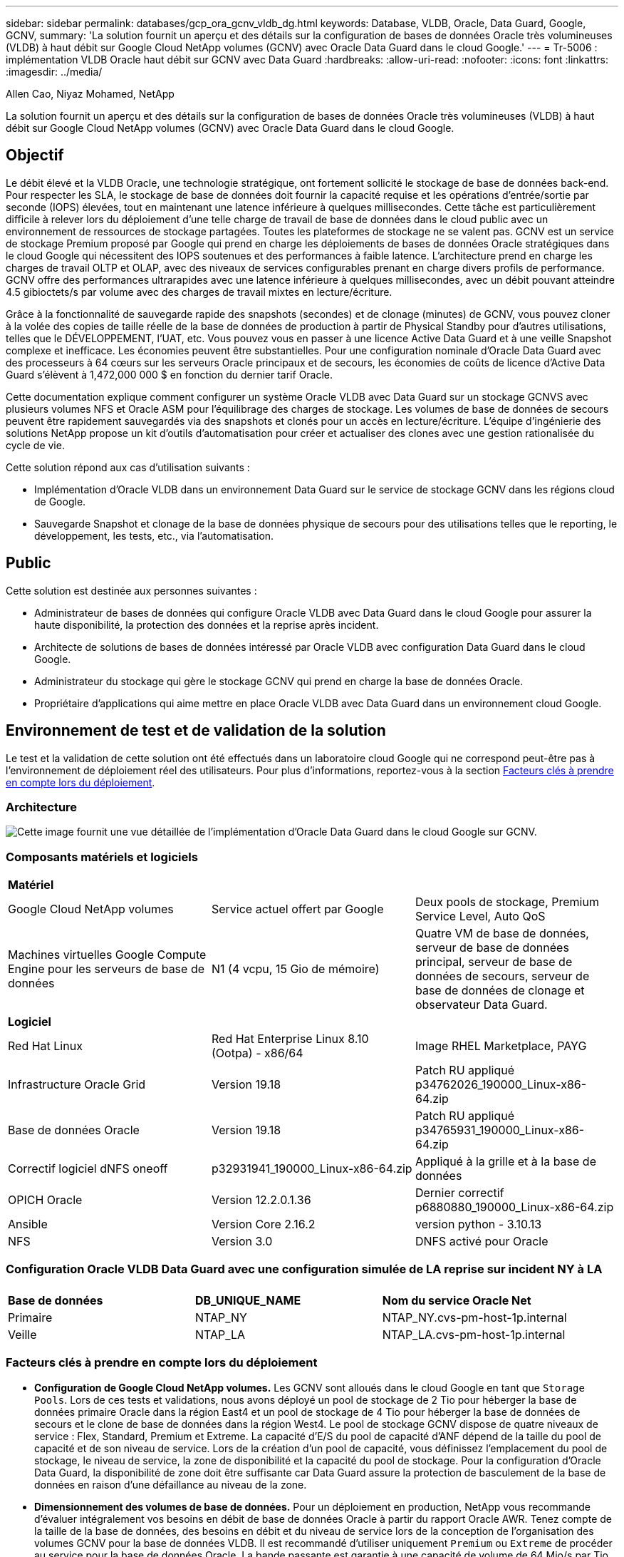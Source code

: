 ---
sidebar: sidebar 
permalink: databases/gcp_ora_gcnv_vldb_dg.html 
keywords: Database, VLDB, Oracle, Data Guard, Google, GCNV, 
summary: 'La solution fournit un aperçu et des détails sur la configuration de bases de données Oracle très volumineuses (VLDB) à haut débit sur Google Cloud NetApp volumes (GCNV) avec Oracle Data Guard dans le cloud Google.' 
---
= Tr-5006 : implémentation VLDB Oracle haut débit sur GCNV avec Data Guard
:hardbreaks:
:allow-uri-read: 
:nofooter: 
:icons: font
:linkattrs: 
:imagesdir: ../media/


Allen Cao, Niyaz Mohamed, NetApp

[role="lead"]
La solution fournit un aperçu et des détails sur la configuration de bases de données Oracle très volumineuses (VLDB) à haut débit sur Google Cloud NetApp volumes (GCNV) avec Oracle Data Guard dans le cloud Google.



== Objectif

Le débit élevé et la VLDB Oracle, une technologie stratégique, ont fortement sollicité le stockage de base de données back-end. Pour respecter les SLA, le stockage de base de données doit fournir la capacité requise et les opérations d'entrée/sortie par seconde (IOPS) élevées, tout en maintenant une latence inférieure à quelques millisecondes. Cette tâche est particulièrement difficile à relever lors du déploiement d'une telle charge de travail de base de données dans le cloud public avec un environnement de ressources de stockage partagées. Toutes les plateformes de stockage ne se valent pas. GCNV est un service de stockage Premium proposé par Google qui prend en charge les déploiements de bases de données Oracle stratégiques dans le cloud Google qui nécessitent des IOPS soutenues et des performances à faible latence. L'architecture prend en charge les charges de travail OLTP et OLAP, avec des niveaux de services configurables prenant en charge divers profils de performance. GCNV offre des performances ultrarapides avec une latence inférieure à quelques millisecondes, avec un débit pouvant atteindre 4.5 gibioctets/s par volume avec des charges de travail mixtes en lecture/écriture.

Grâce à la fonctionnalité de sauvegarde rapide des snapshots (secondes) et de clonage (minutes) de GCNV, vous pouvez cloner à la volée des copies de taille réelle de la base de données de production à partir de Physical Standby pour d'autres utilisations, telles que le DÉVELOPPEMENT, l'UAT, etc. Vous pouvez vous en passer à une licence Active Data Guard et à une veille Snapshot complexe et inefficace. Les économies peuvent être substantielles. Pour une configuration nominale d'Oracle Data Guard avec des processeurs à 64 cœurs sur les serveurs Oracle principaux et de secours, les économies de coûts de licence d'Active Data Guard s'élèvent à 1,472,000 000 $ en fonction du dernier tarif Oracle.  

Cette documentation explique comment configurer un système Oracle VLDB avec Data Guard sur un stockage GCNVS avec plusieurs volumes NFS et Oracle ASM pour l'équilibrage des charges de stockage. Les volumes de base de données de secours peuvent être rapidement sauvegardés via des snapshots et clonés pour un accès en lecture/écriture. L'équipe d'ingénierie des solutions NetApp propose un kit d'outils d'automatisation pour créer et actualiser des clones avec une gestion rationalisée du cycle de vie.

Cette solution répond aux cas d'utilisation suivants :

* Implémentation d'Oracle VLDB dans un environnement Data Guard sur le service de stockage GCNV dans les régions cloud de Google.
* Sauvegarde Snapshot et clonage de la base de données physique de secours pour des utilisations telles que le reporting, le développement, les tests, etc., via l'automatisation.




== Public

Cette solution est destinée aux personnes suivantes :

* Administrateur de bases de données qui configure Oracle VLDB avec Data Guard dans le cloud Google pour assurer la haute disponibilité, la protection des données et la reprise après incident.
* Architecte de solutions de bases de données intéressé par Oracle VLDB avec configuration Data Guard dans le cloud Google.
* Administrateur du stockage qui gère le stockage GCNV qui prend en charge la base de données Oracle.
* Propriétaire d'applications qui aime mettre en place Oracle VLDB avec Data Guard dans un environnement cloud Google.




== Environnement de test et de validation de la solution

Le test et la validation de cette solution ont été effectués dans un laboratoire cloud Google qui ne correspond peut-être pas à l'environnement de déploiement réel des utilisateurs. Pour plus d'informations, reportez-vous à la section <<Facteurs clés à prendre en compte lors du déploiement>>.



=== Architecture

image:gcnv_ora_vldb_dg_architecture.png["Cette image fournit une vue détaillée de l'implémentation d'Oracle Data Guard dans le cloud Google sur GCNV."]



=== Composants matériels et logiciels

[cols="33%, 33%, 33%"]
|===


3+| *Matériel* 


| Google Cloud NetApp volumes | Service actuel offert par Google | Deux pools de stockage, Premium Service Level, Auto QoS 


| Machines virtuelles Google Compute Engine pour les serveurs de base de données | N1 (4 vcpu, 15 Gio de mémoire) | Quatre VM de base de données, serveur de base de données principal, serveur de base de données de secours, serveur de base de données de clonage et observateur Data Guard. 


3+| *Logiciel* 


| Red Hat Linux | Red Hat Enterprise Linux 8.10 (Ootpa) - x86/64 | Image RHEL Marketplace, PAYG 


| Infrastructure Oracle Grid | Version 19.18 | Patch RU appliqué p34762026_190000_Linux-x86-64.zip 


| Base de données Oracle | Version 19.18 | Patch RU appliqué p34765931_190000_Linux-x86-64.zip 


| Correctif logiciel dNFS oneoff | p32931941_190000_Linux-x86-64.zip | Appliqué à la grille et à la base de données 


| OPICH Oracle | Version 12.2.0.1.36 | Dernier correctif p6880880_190000_Linux-x86-64.zip 


| Ansible | Version Core 2.16.2 | version python - 3.10.13 


| NFS | Version 3.0 | DNFS activé pour Oracle 
|===


=== Configuration Oracle VLDB Data Guard avec une configuration simulée de LA reprise sur incident NY à LA

[cols="33%, 33%, 33%"]
|===


3+|  


| *Base de données* | *DB_UNIQUE_NAME* | *Nom du service Oracle Net* 


| Primaire | NTAP_NY | NTAP_NY.cvs-pm-host-1p.internal 


| Veille | NTAP_LA | NTAP_LA.cvs-pm-host-1p.internal 
|===


=== Facteurs clés à prendre en compte lors du déploiement

* *Configuration de Google Cloud NetApp volumes.* Les GCNV sont alloués dans le cloud Google en tant que `Storage Pools`. Lors de ces tests et validations, nous avons déployé un pool de stockage de 2 Tio pour héberger la base de données primaire Oracle dans la région East4 et un pool de stockage de 4 Tio pour héberger la base de données de secours et le clone de base de données dans la région West4. Le pool de stockage GCNV dispose de quatre niveaux de service : Flex, Standard, Premium et Extreme. La capacité d'E/S du pool de capacité d'ANF dépend de la taille du pool de capacité et de son niveau de service. Lors de la création d'un pool de capacité, vous définissez l'emplacement du pool de stockage, le niveau de service, la zone de disponibilité et la capacité du pool de stockage. Pour la configuration d'Oracle Data Guard, la disponibilité de zone doit être suffisante car Data Guard assure la protection de basculement de la base de données en raison d'une défaillance au niveau de la zone.
* *Dimensionnement des volumes de base de données.* Pour un déploiement en production, NetApp vous recommande d'évaluer intégralement vos besoins en débit de base de données Oracle à partir du rapport Oracle AWR. Tenez compte de la taille de la base de données, des besoins en débit et du niveau de service lors de la conception de l'organisation des volumes GCNV pour la base de données VLDB. Il est recommandé d'utiliser uniquement `Premium` ou `Extreme` de procéder au service pour la base de données Oracle. La bande passante est garantie à une capacité de volume de 64 Mio/s par Tio jusqu'à un maximum de 4.5 Mio/s pour  `Premium`le service et une capacité de volume de 128 Mio/s par Tio jusqu'à 4.5 gibioctets/s pour le `Extreme` service. Un débit plus élevé nécessite un dimensionnement plus important des volumes pour répondre à cette exigence.
* *Plusieurs volumes et équilibrage de charge.* Un grand volume peut fournir un niveau de performances similaire à celui de plusieurs volumes avec la même taille de volume agrégat. En effet, la QoS est appliquée de manière stricte en fonction du dimensionnement du volume et du niveau de service du pool de stockage. Il est recommandé d'implémenter plusieurs volumes (plusieurs points de montage NFS) pour Oracle VLDB afin de mieux utiliser le pool de ressources de stockage GCNV back-end partagé et de répondre aux besoins de débit dépassant 4.5 gibioctets/s. Mise en œuvre d'Oracle ASM pour l'équilibrage de la charge d'E/S sur plusieurs volumes NFS
* *Considération de l'instance VM de Google Compute Engine.* Dans ces tests et ces validations, nous avons utilisé Compute Engine VM - N1 avec 4 vCPU et 15 Gio de mémoire. Vous devez choisir l'instance de VM de base de données Compute Engine appropriée pour Oracle VLDB nécessitant un débit élevé. Outre le nombre de CPU virtuels et la quantité de RAM, la bande passante réseau des ordinateurs virtuels (limite d'entrée et de sortie ou de débit NIC) peut devenir un goulot d'étranglement avant que le débit du stockage de la base de données ne soit atteint.
* *DNFS Configuration.* Avec dNFS, une base de données Oracle s'exécutant sur une machine virtuelle Google Compute Engine avec stockage GCNV peut prendre en charge beaucoup plus d'E/S que le client NFS natif. Assurez-vous que le correctif Oracle dNFS p32931941 est appliqué pour résoudre les bugs potentiels.




== Déploiement de la solution

La section suivante décrit la configuration d'Oracle VLDB sur GCNV dans un paramètre Oracle Data Guard entre une base de données Oracle primaire dans le cloud Google de la région est avec stockage GCNV dans une base de données Oracle de secours physique dans le cloud Google de la région Ouest avec stockage GCNV.



=== Conditions préalables au déploiement

[%collapsible%open]
====
Le déploiement nécessite les conditions préalables suivantes.

. Un compte Google Cloud a été configuré et un projet a été créé dans votre compte Google pour déployer des ressources pour la configuration d'Oracle Data Guard.
. Créez un VPC et des sous-réseaux qui couvrent les régions souhaitées pour Data Guard. Pour une configuration de reprise sur incident résiliente, il est important de placer les DB principaux et de secours à différents emplacements géographiques pouvant tolérer les grands diaster dans une région locale.
. À partir de la console du portail Google Cloud, déployez quatre instances VM Linux du moteur de calcul Google, l'une en tant que serveur de base de données Oracle principal, l'autre en tant que serveur de base de données Oracle de secours, un serveur de base de données cible de clone et un observateur Oracle Data Guard. Pour plus d'informations sur la configuration de l'environnement, reportez-vous au diagramme de l'architecture de la section précédente. Suivez la documentation Google link:https://cloud.google.com/compute/docs/create-linux-vm-instance["Créez une instance de VM Linux dans Compute Engine"^]pour obtenir des instructions détaillées.
+

NOTE: Assurez-vous d'avoir alloué au moins 50G dans le volume racine des machines virtuelles Azure afin de disposer d'un espace suffisant pour préparer les fichiers d'installation d'Oracle. Les machines virtuelles du moteur de calcul Google sont verrouillées au niveau de l'instance par défaut. Pour permettre la communication entre les machines virtuelles, il convient de créer des règles de pare-feu spécifiques pour ouvrir le flux de trafic du port TCP, comme le port Oracle 1521 type.

. À partir de la console du portail cloud Google, déployez deux pools de stockage GCNV pour héberger des volumes de base de données Oracle. Reportez-vous à la documentation link:https://cloud.google.com/netapp/volumes/docs/get-started/quickstarts/create-storage-pool["Créez un démarrage rapide du pool de stockage"^] pour obtenir des instructions détaillées. Voici quelques captures d'écran pour référence rapide.
+
image:gcnv_ora_vldb_dg_pool_01.png["Capture d'écran montrant la configuration de l'environnement GCNV."] image:gcnv_ora_vldb_dg_pool_02.png["Capture d'écran montrant la configuration de l'environnement GCNV."] image:gcnv_ora_vldb_dg_pool_03.png["Capture d'écran montrant la configuration de l'environnement GCNV."] image:gcnv_ora_vldb_dg_pool_04.png["Capture d'écran montrant la configuration de l'environnement GCNV."]

. Créer des volumes de base de données dans des pools de stockage. Reportez-vous à la documentation link:https://cloud.google.com/netapp/volumes/docs/get-started/quickstarts/create-volume["Créer un volume quickstart"^] pour obtenir des instructions détaillées. Voici quelques captures d'écran pour référence rapide.
+
image:gcnv_ora_vldb_dg_vol_01.png["Capture d'écran montrant la configuration de l'environnement GCNV."] image:gcnv_ora_vldb_dg_vol_02.png["Capture d'écran montrant la configuration de l'environnement GCNV."] image:gcnv_ora_vldb_dg_vol_03.png["Capture d'écran montrant la configuration de l'environnement GCNV."] image:gcnv_ora_vldb_dg_vol_04.png["Capture d'écran montrant la configuration de l'environnement GCNV."] image:gcnv_ora_vldb_dg_vol_05.png["Capture d'écran montrant la configuration de l'environnement GCNV."] image:gcnv_ora_vldb_dg_vol_06.png["Capture d'écran montrant la configuration de l'environnement GCNV."]

. La base de données Oracle primaire doit avoir été installée et configurée sur le serveur BDD Oracle principal. Par contre, dans le serveur de base de données Oracle de secours ou le serveur de base de données Oracle clone, seul le logiciel Oracle est installé et aucune base de données Oracle n'est créée. Dans l'idéal, la disposition des répertoires de fichiers Oracle doit correspondre exactement à celle de tous les serveurs BDD Oracle. Consultez le document TR-4974 pour obtenir de l'aide sur l'installation et la configuration de l'infrastructure de grid Oracle et de la base de données avec NFS/ASM. Bien que la solution soit validée dans l'environnement AWS FSX/EC2, elle peut être appliquée de la même manière à l'environnement Google GCNV/Compute Engine.
+
** link:aws_ora_fsx_ec2_nfs_asm.html["Tr-4974 : Oracle 19c en redémarrage autonome sur AWS FSX/EC2 avec NFS/ASM"^]




====


=== Configuration principale Oracle VLDB pour Data Guard

[%collapsible%open]
====
Dans cette démonstration, nous avons configuré une base de données Oracle primaire appelée NTAP sur le serveur de base de données principal avec huit points de montage NFS : /u01 pour le binaire Oracle, /u02, /u03, /u04, /u05, /u06, /u07 pour les fichiers de données Oracle, et chargement équilibré avec le groupe de disques Oracle ASM +DATA; /u08 pour les JOURNAUX actifs Oracle, et les fichiers JOURNAUX ASM archivés avec équilibrage DE charge. Les fichiers de contrôle Oracle sont placés sur les groupes de disques +DATA et +LOGS pour assurer la redondance. Cette configuration sert de configuration de référence. Votre déploiement réel doit prendre en compte vos besoins et exigences spécifiques en termes de dimensionnement du pool de stockage, de niveau de service, de nombre de volumes de base de données et de dimensionnement de chaque volume.

Pour obtenir des procédures détaillées étape par étape de configuration d'Oracle Data Guard sur NFS avec ASM, reportez-vous au document TR-5002 - link:https://docs.netapp.com/us-en/netapp-solutions/databases/azure_ora_anf_data_guard.html["Réduction des coûts d'Oracle Active Data Guard avec Azure NetApp Files"^]. Bien que les procédures décrites dans le rapport technique TR-5002 aient été validées sur l'environnement Azure ANF, elles s'appliquent également à l'environnement Google GCNV.

Vous trouverez ci-dessous les détails d'un VLDB Oracle principal dans une configuration Data Guard dans un environnement Google GCNV.

. Le NTAP principal de la base de données du serveur de base de données du moteur de calcul principal est déployé en tant que base de données d'instance unique dans une configuration de redémarrage autonome sur le stockage GCNV avec le protocole NFS et ASM en tant que gestionnaire de volumes de stockage de base de données.
+
....

orap.us-east4-a.c.cvs-pm-host-1p.internal:
Zone: us-east-4a
size: n1-standard-4 (4 vCPUs, 15 GB Memory)
OS: Linux (redhat 8.10)
pub_ip: 35.212.124.14
pri_ip: 10.70.11.5

[oracle@orap ~]$ df -h
Filesystem                Size  Used Avail Use% Mounted on
devtmpfs                  7.2G     0  7.2G   0% /dev
tmpfs                     7.3G     0  7.3G   0% /dev/shm
tmpfs                     7.3G  8.5M  7.2G   1% /run
tmpfs                     7.3G     0  7.3G   0% /sys/fs/cgroup
/dev/sda2                  50G   40G   11G  80% /
/dev/sda1                 200M  5.9M  194M   3% /boot/efi
10.165.128.180:/orap-u05  250G  201G   50G  81% /u05
10.165.128.180:/orap-u08  400G  322G   79G  81% /u08
10.165.128.180:/orap-u04  250G  201G   50G  81% /u04
10.165.128.180:/orap-u07  250G  201G   50G  81% /u07
10.165.128.180:/orap-u02  250G  201G   50G  81% /u02
10.165.128.180:/orap-u06  250G  201G   50G  81% /u06
10.165.128.180:/orap-u01  100G   21G   80G  21% /u01
10.165.128.180:/orap-u03  250G  201G   50G  81% /u03


[oracle@orap ~]$ cat /etc/oratab
#



# This file is used by ORACLE utilities.  It is created by root.sh
# and updated by either Database Configuration Assistant while creating
# a database or ASM Configuration Assistant while creating ASM instance.

# A colon, ':', is used as the field terminator.  A new line terminates
# the entry.  Lines beginning with a pound sign, '#', are comments.
#
# Entries are of the form:
#   $ORACLE_SID:$ORACLE_HOME:<N|Y>:
#
# The first and second fields are the system identifier and home
# directory of the database respectively.  The third field indicates
# to the dbstart utility that the database should , "Y", or should not,
# "N", be brought up at system boot time.
#
# Multiple entries with the same $ORACLE_SID are not allowed.
#
#
+ASM:/u01/app/oracle/product/19.0.0/grid:N
NTAP:/u01/app/oracle/product/19.0.0/NTAP:N



....
. Connectez-vous au serveur de base de données principal en tant qu'utilisateur oracle. Validez la configuration de la grille.
+
[source, cli]
----
$GRID_HOME/bin/crsctl stat res -t
----
+
....
[oracle@orap ~]$ $GRID_HOME/bin/crsctl stat res -t
--------------------------------------------------------------------------------
Name           Target  State        Server                   State details
--------------------------------------------------------------------------------
Local Resources
--------------------------------------------------------------------------------
ora.DATA.dg
               ONLINE  ONLINE       orap                     STABLE
ora.LISTENER.lsnr
               ONLINE  ONLINE       orap                     STABLE
ora.LOGS.dg
               ONLINE  ONLINE       orap                     STABLE
ora.asm
               ONLINE  ONLINE       orap                     Started,STABLE
ora.ons
               OFFLINE OFFLINE      orap                     STABLE
--------------------------------------------------------------------------------
Cluster Resources
--------------------------------------------------------------------------------
ora.cssd
      1        ONLINE  ONLINE       orap                     STABLE
ora.diskmon
      1        OFFLINE OFFLINE                               STABLE
ora.evmd
      1        ONLINE  ONLINE       orap                     STABLE
ora.ntap.db
      1        ONLINE  ONLINE       orap                     Open,HOME=/u01/app/o
                                                             racle/product/19.0.0
                                                             /NTAP,STABLE
--------------------------------------------------------------------------------
[oracle@orap ~]$


....
. Configuration de groupes de disques ASM.
+
[source, cli]
----
asmcmd
----
+
....

[oracle@orap ~]$ asmcmd
ASMCMD> lsdg
State    Type    Rebal  Sector  Logical_Sector  Block       AU  Total_MB  Free_MB  Req_mir_free_MB  Usable_file_MB  Offline_disks  Voting_files  Name
MOUNTED  EXTERN  N         512             512   4096  4194304   1228800  1219888                0         1219888              0             N  DATA/
MOUNTED  EXTERN  N         512             512   4096  4194304    327680   326556                0          326556              0             N  LOGS/
ASMCMD> lsdsk
Path
/u02/oradata/asm/orap_data_disk_01
/u02/oradata/asm/orap_data_disk_02
/u02/oradata/asm/orap_data_disk_03
/u02/oradata/asm/orap_data_disk_04
/u03/oradata/asm/orap_data_disk_05
/u03/oradata/asm/orap_data_disk_06
/u03/oradata/asm/orap_data_disk_07
/u03/oradata/asm/orap_data_disk_08
/u04/oradata/asm/orap_data_disk_09
/u04/oradata/asm/orap_data_disk_10
/u04/oradata/asm/orap_data_disk_11
/u04/oradata/asm/orap_data_disk_12
/u05/oradata/asm/orap_data_disk_13
/u05/oradata/asm/orap_data_disk_14
/u05/oradata/asm/orap_data_disk_15
/u05/oradata/asm/orap_data_disk_16
/u06/oradata/asm/orap_data_disk_17
/u06/oradata/asm/orap_data_disk_18
/u06/oradata/asm/orap_data_disk_19
/u06/oradata/asm/orap_data_disk_20
/u07/oradata/asm/orap_data_disk_21
/u07/oradata/asm/orap_data_disk_22
/u07/oradata/asm/orap_data_disk_23
/u07/oradata/asm/orap_data_disk_24
/u08/oralogs/asm/orap_logs_disk_01
/u08/oralogs/asm/orap_logs_disk_02
/u08/oralogs/asm/orap_logs_disk_03
/u08/oralogs/asm/orap_logs_disk_04
ASMCMD>

....
. Paramètres de Data Guard sur la base de données primaire.
+
....
SQL> show parameter name

NAME                                 TYPE        VALUE
------------------------------------ ----------- ------------------------------
cdb_cluster_name                     string
cell_offloadgroup_name               string
db_file_name_convert                 string
db_name                              string      ntap
db_unique_name                       string      ntap_ny
global_names                         boolean     FALSE
instance_name                        string      NTAP
lock_name_space                      string
log_file_name_convert                string
pdb_file_name_convert                string
processor_group_name                 string

NAME                                 TYPE        VALUE
------------------------------------ ----------- ------------------------------
service_names                        string      ntap_ny.cvs-pm-host-1p.interna

SQL> sho parameter log_archive_dest

NAME                                 TYPE        VALUE
------------------------------------ ----------- ------------------------------
log_archive_dest                     string
log_archive_dest_1                   string      LOCATION=USE_DB_RECOVERY_FILE_
                                                 DEST VALID_FOR=(ALL_LOGFILES,A
                                                 LL_ROLES) DB_UNIQUE_NAME=NTAP_
                                                 NY
log_archive_dest_10                  string
log_archive_dest_11                  string
log_archive_dest_12                  string
log_archive_dest_13                  string
log_archive_dest_14                  string
log_archive_dest_15                  string

NAME                                 TYPE        VALUE
------------------------------------ ----------- ------------------------------
log_archive_dest_16                  string
log_archive_dest_17                  string
log_archive_dest_18                  string
log_archive_dest_19                  string
log_archive_dest_2                   string      SERVICE=NTAP_LA ASYNC VALID_FO
                                                 R=(ONLINE_LOGFILES,PRIMARY_ROL
                                                 E) DB_UNIQUE_NAME=NTAP_LA
log_archive_dest_20                  string
log_archive_dest_21                  string
log_archive_dest_22                  string

....
. Configuration de la base de données primaire.
+
....

SQL> select name, open_mode, log_mode from v$database;

NAME      OPEN_MODE            LOG_MODE
--------- -------------------- ------------
NTAP      READ WRITE           ARCHIVELOG


SQL> show pdbs

    CON_ID CON_NAME                       OPEN MODE  RESTRICTED
---------- ------------------------------ ---------- ----------
         2 PDB$SEED                       READ ONLY  NO
         3 NTAP_PDB1                      READ WRITE NO
         4 NTAP_PDB2                      READ WRITE NO
         5 NTAP_PDB3                      READ WRITE NO


SQL> select name from v$datafile;

NAME
--------------------------------------------------------------------------------
+DATA/NTAP/DATAFILE/system.257.1198026005
+DATA/NTAP/DATAFILE/sysaux.258.1198026051
+DATA/NTAP/DATAFILE/undotbs1.259.1198026075
+DATA/NTAP/86B637B62FE07A65E053F706E80A27CA/DATAFILE/system.266.1198027075
+DATA/NTAP/86B637B62FE07A65E053F706E80A27CA/DATAFILE/sysaux.267.1198027075
+DATA/NTAP/DATAFILE/users.260.1198026077
+DATA/NTAP/86B637B62FE07A65E053F706E80A27CA/DATAFILE/undotbs1.268.1198027075
+DATA/NTAP/32639B76C9BC91A8E063050B460A2116/DATAFILE/system.272.1198028157
+DATA/NTAP/32639B76C9BC91A8E063050B460A2116/DATAFILE/sysaux.273.1198028157
+DATA/NTAP/32639B76C9BC91A8E063050B460A2116/DATAFILE/undotbs1.271.1198028157
+DATA/NTAP/32639B76C9BC91A8E063050B460A2116/DATAFILE/users.275.1198028185

NAME
--------------------------------------------------------------------------------
+DATA/NTAP/32639D40D02D925FE063050B460A60E3/DATAFILE/system.277.1198028187
+DATA/NTAP/32639D40D02D925FE063050B460A60E3/DATAFILE/sysaux.278.1198028187
+DATA/NTAP/32639D40D02D925FE063050B460A60E3/DATAFILE/undotbs1.276.1198028187
+DATA/NTAP/32639D40D02D925FE063050B460A60E3/DATAFILE/users.280.1198028209
+DATA/NTAP/32639E973AF79299E063050B460AFBAD/DATAFILE/system.282.1198028209
+DATA/NTAP/32639E973AF79299E063050B460AFBAD/DATAFILE/sysaux.283.1198028209
+DATA/NTAP/32639E973AF79299E063050B460AFBAD/DATAFILE/undotbs1.281.1198028209
+DATA/NTAP/32639E973AF79299E063050B460AFBAD/DATAFILE/users.285.1198028229

19 rows selected.


SQL> select member from v$logfile;

MEMBER
--------------------------------------------------------------------------------
+DATA/NTAP/ONLINELOG/group_3.264.1198026139
+LOGS/NTAP/ONLINELOG/group_3.259.1198026147
+DATA/NTAP/ONLINELOG/group_2.263.1198026137
+LOGS/NTAP/ONLINELOG/group_2.258.1198026145
+DATA/NTAP/ONLINELOG/group_1.262.1198026137
+LOGS/NTAP/ONLINELOG/group_1.257.1198026145
+DATA/NTAP/ONLINELOG/group_4.286.1198511423
+LOGS/NTAP/ONLINELOG/group_4.265.1198511425
+DATA/NTAP/ONLINELOG/group_5.287.1198511445
+LOGS/NTAP/ONLINELOG/group_5.266.1198511447
+DATA/NTAP/ONLINELOG/group_6.288.1198511459

MEMBER
--------------------------------------------------------------------------------
+LOGS/NTAP/ONLINELOG/group_6.267.1198511461
+DATA/NTAP/ONLINELOG/group_7.289.1198511477
+LOGS/NTAP/ONLINELOG/group_7.268.1198511479

14 rows selected.


SQL> select name from v$controlfile;

NAME
--------------------------------------------------------------------------------
+DATA/NTAP/CONTROLFILE/current.261.1198026135
+LOGS/NTAP/CONTROLFILE/current.256.1198026135


....
. Configuration de l'écouteur Oracle.
+
[source, cli]
----
lsnrctl status listener
----
+
....
[oracle@orap admin]$ lsnrctl status

LSNRCTL for Linux: Version 19.0.0.0.0 - Production on 15-APR-2025 16:14:00

Copyright (c) 1991, 2022, Oracle.  All rights reserved.

Connecting to (ADDRESS=(PROTOCOL=tcp)(HOST=)(PORT=1521))
STATUS of the LISTENER
------------------------
Alias                     LISTENER
Version                   TNSLSNR for Linux: Version 19.0.0.0.0 - Production
Start Date                14-APR-2025 19:44:21
Uptime                    0 days 20 hr. 29 min. 38 sec
Trace Level               off
Security                  ON: Local OS Authentication
SNMP                      OFF
Listener Parameter File   /u01/app/oracle/product/19.0.0/grid/network/admin/listener.ora
Listener Log File         /u01/app/oracle/diag/tnslsnr/orap/listener/alert/log.xml
Listening Endpoints Summary...
  (DESCRIPTION=(ADDRESS=(PROTOCOL=tcp)(HOST=orap.us-east4-a.c.cvs-pm-host-1p.internal)(PORT=1521)))
  (DESCRIPTION=(ADDRESS=(PROTOCOL=ipc)(KEY=EXTPROC1521)))
Services Summary...
Service "+ASM" has 1 instance(s).
  Instance "+ASM", status READY, has 1 handler(s) for this service...
Service "+ASM_DATA" has 1 instance(s).
  Instance "+ASM", status READY, has 1 handler(s) for this service...
Service "+ASM_LOGS" has 1 instance(s).
  Instance "+ASM", status READY, has 1 handler(s) for this service...
Service "32639b76c9bc91a8e063050b460a2116.cvs-pm-host-1p.internal" has 1 instance(s).
  Instance "NTAP", status READY, has 1 handler(s) for this service...
Service "32639d40d02d925fe063050b460a60e3.cvs-pm-host-1p.internal" has 1 instance(s).
  Instance "NTAP", status READY, has 1 handler(s) for this service...
Service "32639e973af79299e063050b460afbad.cvs-pm-host-1p.internal" has 1 instance(s).
  Instance "NTAP", status READY, has 1 handler(s) for this service...
Service "86b637b62fdf7a65e053f706e80a27ca.cvs-pm-host-1p.internal" has 1 instance(s).
  Instance "NTAP", status READY, has 1 handler(s) for this service...
Service "NTAPXDB.cvs-pm-host-1p.internal" has 1 instance(s).
  Instance "NTAP", status READY, has 1 handler(s) for this service...
Service "NTAP_NY_DGMGRL.cvs-pm-host-1p.internal" has 1 instance(s).
  Instance "NTAP", status UNKNOWN, has 1 handler(s) for this service...
Service "ntap.cvs-pm-host-1p.internal" has 1 instance(s).
  Instance "NTAP", status READY, has 1 handler(s) for this service...
Service "ntap_pdb1.cvs-pm-host-1p.internal" has 1 instance(s).
  Instance "NTAP", status READY, has 1 handler(s) for this service...
Service "ntap_pdb2.cvs-pm-host-1p.internal" has 1 instance(s).
  Instance "NTAP", status READY, has 1 handler(s) for this service...
Service "ntap_pdb3.cvs-pm-host-1p.internal" has 1 instance(s).
  Instance "NTAP", status READY, has 1 handler(s) for this service...
The command completed successfully


....
. Flashback est activé dans la base de données principale.
+
....

SQL> select name, database_role, flashback_on from v$database;

NAME      DATABASE_ROLE    FLASHBACK_ON
--------- ---------------- ------------------
NTAP      PRIMARY          YES

....
. Configuration dNFS sur la base de données primaire.
+
....
SQL> select svrname, dirname from v$dnfs_servers;

SVRNAME
--------------------------------------------------------------------------------
DIRNAME
--------------------------------------------------------------------------------
10.165.128.180
/orap-u04

10.165.128.180
/orap-u05

10.165.128.180
/orap-u07


SVRNAME
--------------------------------------------------------------------------------
DIRNAME
--------------------------------------------------------------------------------
10.165.128.180
/orap-u03

10.165.128.180
/orap-u06

10.165.128.180
/orap-u02


SVRNAME
--------------------------------------------------------------------------------
DIRNAME
--------------------------------------------------------------------------------
10.165.128.180
/orap-u08

10.165.128.180
/orap-u01


8 rows selected.



....


La démonstration de la configuration de Data Guard pour le NTAP VLDB NTAP sur le site principal d'GCNV avec NFS/ASM est terminée.

====


=== Configuration Oracle VLDB de secours pour Data Guard

[%collapsible%open]
====
Oracle Data Guard nécessite une configuration du noyau du système d'exploitation et des piles logicielles Oracle, y compris des ensembles de correctifs sur le serveur de base de données de secours, pour correspondre au serveur de base de données principal. Pour une gestion et une simplicité simples, la configuration du stockage de base de données du serveur de base de données de secours doit idéalement correspondre au serveur de base de données primaire, tel que la disposition du répertoire de base de données et la taille des points de montage NFS.

Encore une fois, pour obtenir des procédures détaillées étape par étape de configuration d'Oracle Data Guard Standby sur NFS avec ASM, reportez-vous aux sections TR-5002 - link:https://docs.netapp.com/us-en/netapp-solutions/databases/azure_ora_anf_data_guard.html["Réduction des coûts d'Oracle Active Data Guard avec Azure NetApp Files"^] et TR-4974 - link:https://docs.netapp.com/us-en/netapp-solutions/databases/aws_ora_fsx_ec2_nfs_asm.html#purpose["Oracle 19c en mode de redémarrage autonome sur AWS FSX/EC2 avec NFS/ASM"^] correspondantes. Vous trouverez ci-dessous une description détaillée de la configuration de secours d'Oracle VLDB sur un serveur de base de données en veille dans un paramètre Data Guard dans un environnement Google GCNV.

. Configuration du serveur de base de données Oracle en attente sur le site en veille dans le laboratoire de démonstration.
+
....
oras.us-west4-a.c.cvs-pm-host-1p.internal:
Zone: us-west4-a
size: n1-standard-4 (4 vCPUs, 15 GB Memory)
OS: Linux (redhat 8.10)
pub_ip: 35.219.129.195
pri_ip: 10.70.14.16

[oracle@oras ~]$ df -h
Filesystem                Size  Used Avail Use% Mounted on
devtmpfs                  7.2G     0  7.2G   0% /dev
tmpfs                     7.3G  1.1G  6.2G  16% /dev/shm
tmpfs                     7.3G  8.5M  7.2G   1% /run
tmpfs                     7.3G     0  7.3G   0% /sys/fs/cgroup
/dev/sda2                  50G   40G   11G  80% /
/dev/sda1                 200M  5.9M  194M   3% /boot/efi
10.165.128.197:/oras-u07  250G  201G   50G  81% /u07
10.165.128.197:/oras-u06  250G  201G   50G  81% /u06
10.165.128.197:/oras-u02  250G  201G   50G  81% /u02
10.165.128.196:/oras-u03  250G  201G   50G  81% /u03
10.165.128.196:/oras-u01  100G   20G   81G  20% /u01
10.165.128.197:/oras-u05  250G  201G   50G  81% /u05
10.165.128.197:/oras-u04  250G  201G   50G  81% /u04
10.165.128.197:/oras-u08  400G  317G   84G  80% /u08

[oracle@oras ~]$ cat /etc/oratab
#Backup file is  /u01/app/oracle/crsdata/oras/output/oratab.bak.oras.oracle line added by Agent
#



# This file is used by ORACLE utilities.  It is created by root.sh
# and updated by either Database Configuration Assistant while creating
# a database or ASM Configuration Assistant while creating ASM instance.

# A colon, ':', is used as the field terminator.  A new line terminates
# the entry.  Lines beginning with a pound sign, '#', are comments.
#
# Entries are of the form:
#   $ORACLE_SID:$ORACLE_HOME:<N|Y>:
#
# The first and second fields are the system identifier and home
# directory of the database respectively.  The third field indicates
# to the dbstart utility that the database should , "Y", or should not,
# "N", be brought up at system boot time.
#
# Multiple entries with the same $ORACLE_SID are not allowed.
#
#
+ASM:/u01/app/oracle/product/19.0.0/grid:N
NTAP:/u01/app/oracle/product/19.0.0/NTAP:N              # line added by Agent

....
. Configuration de l'infrastructure du grid sur le serveur de base de données de secours.
+
....
[oracle@oras ~]$ $GRID_HOME/bin/crsctl stat res -t
--------------------------------------------------------------------------------
Name           Target  State        Server                   State details
--------------------------------------------------------------------------------
Local Resources
--------------------------------------------------------------------------------
ora.DATA.dg
               ONLINE  ONLINE       oras                     STABLE
ora.LISTENER.lsnr
               ONLINE  ONLINE       oras                     STABLE
ora.LOGS.dg
               ONLINE  ONLINE       oras                     STABLE
ora.asm
               ONLINE  ONLINE       oras                     Started,STABLE
ora.ons
               OFFLINE OFFLINE      oras                     STABLE
--------------------------------------------------------------------------------
Cluster Resources
--------------------------------------------------------------------------------
ora.cssd
      1        ONLINE  ONLINE       oras                     STABLE
ora.diskmon
      1        OFFLINE OFFLINE                               STABLE
ora.evmd
      1        ONLINE  ONLINE       oras                     STABLE
ora.ntap_la.db
      1        ONLINE  INTERMEDIATE oras                     Dismounted,Mount Ini
                                                             tiated,HOME=/u01/app
                                                             /oracle/product/19.0
                                                             .0/NTAP,STABLE
--------------------------------------------------------------------------------

....
. Configuration des groupes de disques ASM sur le serveur de base de données de secours.
+
....

[oracle@oras ~]$ asmcmd
ASMCMD> lsdg
State    Type    Rebal  Sector  Logical_Sector  Block       AU  Total_MB  Free_MB  Req_mir_free_MB  Usable_file_MB  Offline_disks  Voting_files  Name
MOUNTED  EXTERN  N         512             512   4096  4194304   1228800  1228420                0         1228420              0             N  DATA/
MOUNTED  EXTERN  N         512             512   4096  4194304    322336   322204                0          322204              0             N  LOGS/
ASMCMD> lsdsk
Path
/u02/oradata/asm/oras_data_disk_01
/u02/oradata/asm/oras_data_disk_02
/u02/oradata/asm/oras_data_disk_03
/u02/oradata/asm/oras_data_disk_04
/u03/oradata/asm/oras_data_disk_05
/u03/oradata/asm/oras_data_disk_06
/u03/oradata/asm/oras_data_disk_07
/u03/oradata/asm/oras_data_disk_08
/u04/oradata/asm/oras_data_disk_09
/u04/oradata/asm/oras_data_disk_10
/u04/oradata/asm/oras_data_disk_11
/u04/oradata/asm/oras_data_disk_12
/u05/oradata/asm/oras_data_disk_13
/u05/oradata/asm/oras_data_disk_14
/u05/oradata/asm/oras_data_disk_15
/u05/oradata/asm/oras_data_disk_16
/u06/oradata/asm/oras_data_disk_17
/u06/oradata/asm/oras_data_disk_18
/u06/oradata/asm/oras_data_disk_19
/u06/oradata/asm/oras_data_disk_20
/u07/oradata/asm/oras_data_disk_21
/u07/oradata/asm/oras_data_disk_22
/u07/oradata/asm/oras_data_disk_23
/u07/oradata/asm/oras_data_disk_24
/u08/oralogs/asm/oras_logs_disk_01
/u08/oralogs/asm/oras_logs_disk_02
/u08/oralogs/asm/oras_logs_disk_03
/u08/oralogs/asm/oras_logs_disk_04
ASMCMD>


....
. Paramètres de Data Guard sur la base de données de secours.
+
....

SQL> show parameter name

NAME                                 TYPE        VALUE
------------------------------------ ----------- ------------------------------
cdb_cluster_name                     string
cell_offloadgroup_name               string
db_file_name_convert                 string
db_name                              string      NTAP
db_unique_name                       string      NTAP_LA
global_names                         boolean     FALSE
instance_name                        string      NTAP
lock_name_space                      string
log_file_name_convert                string
pdb_file_name_convert                string
processor_group_name                 string

NAME                                 TYPE        VALUE
------------------------------------ ----------- ------------------------------
service_names                        string      NTAP_LA.cvs-pm-host-1p.interna
                                                 l

SQL> show parameter log_archive_config

NAME                                 TYPE        VALUE
------------------------------------ ----------- ------------------------------
log_archive_config                   string      DG_CONFIG=(NTAP_NY,NTAP_LA)
SQL> show parameter fal_server

NAME                                 TYPE        VALUE
------------------------------------ ----------- ------------------------------
fal_server                           string      NTAP_NY


....
. Configuration de la base de données de secours.
+
....

SQL> select name, open_mode, log_mode from v$database;

NAME      OPEN_MODE            LOG_MODE
--------- -------------------- ------------
NTAP      MOUNTED              ARCHIVELOG

SQL> show pdbs

    CON_ID CON_NAME                       OPEN MODE  RESTRICTED
---------- ------------------------------ ---------- ----------
         2 PDB$SEED                       MOUNTED
         3 NTAP_PDB1                      MOUNTED
         4 NTAP_PDB2                      MOUNTED
         5 NTAP_PDB3                      MOUNTED

SQL> select name from v$datafile;

NAME
--------------------------------------------------------------------------------
+DATA/NTAP_LA/DATAFILE/system.261.1198520347
+DATA/NTAP_LA/DATAFILE/sysaux.262.1198520373
+DATA/NTAP_LA/DATAFILE/undotbs1.263.1198520399
+DATA/NTAP_LA/32635CC1DCF58A60E063050B460AB746/DATAFILE/system.264.1198520417
+DATA/NTAP_LA/32635CC1DCF58A60E063050B460AB746/DATAFILE/sysaux.265.1198520435
+DATA/NTAP_LA/DATAFILE/users.266.1198520451
+DATA/NTAP_LA/32635CC1DCF58A60E063050B460AB746/DATAFILE/undotbs1.267.1198520455
+DATA/NTAP_LA/32639B76C9BC91A8E063050B460A2116/DATAFILE/system.268.1198520471
+DATA/NTAP_LA/32639B76C9BC91A8E063050B460A2116/DATAFILE/sysaux.269.1198520489
+DATA/NTAP_LA/32639B76C9BC91A8E063050B460A2116/DATAFILE/undotbs1.270.1198520505
+DATA/NTAP_LA/32639B76C9BC91A8E063050B460A2116/DATAFILE/users.271.1198520513

NAME
--------------------------------------------------------------------------------
+DATA/NTAP_LA/32639D40D02D925FE063050B460A60E3/DATAFILE/system.272.1198520517
+DATA/NTAP_LA/32639D40D02D925FE063050B460A60E3/DATAFILE/sysaux.273.1198520533
+DATA/NTAP_LA/32639D40D02D925FE063050B460A60E3/DATAFILE/undotbs1.274.1198520551
+DATA/NTAP_LA/32639D40D02D925FE063050B460A60E3/DATAFILE/users.275.1198520559
+DATA/NTAP_LA/32639E973AF79299E063050B460AFBAD/DATAFILE/system.276.1198520563
+DATA/NTAP_LA/32639E973AF79299E063050B460AFBAD/DATAFILE/sysaux.277.1198520579
+DATA/NTAP_LA/32639E973AF79299E063050B460AFBAD/DATAFILE/undotbs1.278.1198520595
+DATA/NTAP_LA/32639E973AF79299E063050B460AFBAD/DATAFILE/users.279.1198520605

19 rows selected.


SQL> select name from v$controlfile;

NAME
--------------------------------------------------------------------------------
+DATA/NTAP_LA/CONTROLFILE/current.260.1198520303
+LOGS/NTAP_LA/CONTROLFILE/current.257.1198520305


SQL> select group#, type, member from v$logfile order by 2, 1;

    GROUP# TYPE    MEMBER
---------- ------- ------------------------------------------------------------
         1 ONLINE  +DATA/NTAP_LA/ONLINELOG/group_1.280.1198520649
         1 ONLINE  +LOGS/NTAP_LA/ONLINELOG/group_1.259.1198520651
         2 ONLINE  +DATA/NTAP_LA/ONLINELOG/group_2.281.1198520659
         2 ONLINE  +LOGS/NTAP_LA/ONLINELOG/group_2.258.1198520661
         3 ONLINE  +DATA/NTAP_LA/ONLINELOG/group_3.282.1198520669
         3 ONLINE  +LOGS/NTAP_LA/ONLINELOG/group_3.260.1198520671
         4 STANDBY +DATA/NTAP_LA/ONLINELOG/group_4.283.1198520677
         4 STANDBY +LOGS/NTAP_LA/ONLINELOG/group_4.261.1198520679
         5 STANDBY +DATA/NTAP_LA/ONLINELOG/group_5.284.1198520687
         5 STANDBY +LOGS/NTAP_LA/ONLINELOG/group_5.262.1198520689
         6 STANDBY +DATA/NTAP_LA/ONLINELOG/group_6.285.1198520697

    GROUP# TYPE    MEMBER
---------- ------- ------------------------------------------------------------
         6 STANDBY +LOGS/NTAP_LA/ONLINELOG/group_6.263.1198520699
         7 STANDBY +DATA/NTAP_LA/ONLINELOG/group_7.286.1198520707
         7 STANDBY +LOGS/NTAP_LA/ONLINELOG/group_7.264.1198520709

14 rows selected.


....
. Validez l'état de restauration de la base de données en attente. Notez le `recovery logmerger` dans `APPLYING_LOG` action.
+
....

SQL> SELECT ROLE, THREAD#, SEQUENCE#, ACTION FROM V$DATAGUARD_PROCESS;

ROLE                        THREAD#  SEQUENCE# ACTION
------------------------ ---------- ---------- ------------
post role transition              0          0 IDLE
recovery apply slave              0          0 IDLE
recovery apply slave              0          0 IDLE
recovery apply slave              0          0 IDLE
recovery apply slave              0          0 IDLE
recovery logmerger                1         24 APPLYING_LOG
managed recovery                  0          0 IDLE
RFS ping                          1         24 IDLE
archive redo                      0          0 IDLE
archive redo                      0          0 IDLE
gap manager                       0          0 IDLE

ROLE                        THREAD#  SEQUENCE# ACTION
------------------------ ---------- ---------- ------------
archive local                     0          0 IDLE
redo transport timer              0          0 IDLE
archive redo                      0          0 IDLE
RFS async                         1         24 IDLE
redo transport monitor            0          0 IDLE
log writer                        0          0 IDLE

17 rows selected.


....
. Flashback est activé dans la base de données de secours.
+
....

SQL> select name, database_role, flashback_on from v$database;

NAME      DATABASE_ROLE    FLASHBACK_ON
--------- ---------------- ------------------
NTAP      PHYSICAL STANDBY YES

....
. Configuration dNFS sur la base de données de secours.


....

SQL> select svrname, dirname from v$dnfs_servers;

SVRNAME
--------------------------------------------------------------------------------
DIRNAME
--------------------------------------------------------------------------------
10.165.128.197
/oras-u04

10.165.128.197
/oras-u05

10.165.128.197
/oras-u06

10.165.128.197
/oras-u07

10.165.128.197
/oras-u02

10.165.128.197
/oras-u08

10.165.128.196
/oras-u03

10.165.128.196
/oras-u01


8 rows selected.


....
Ceci termine la démonstration d'une configuration Data Guard pour le NTAP VLDB avec la récupération de secours gérée activée sur le site de secours.

====


=== Configurez Data Guard Broker et FSFO avec un observateur



==== Configurez Data Guard Broker

[%collapsible%open]
====
Oracle Data Guard Broker est une structure de gestion distribuée qui automatise et centralise la création, la maintenance et la surveillance des configurations Oracle Data Guard. La section suivante explique comment configurer Data Guard Broker pour gérer l'environnement Data Guard.

. Démarrez Data Guard Broker sur les bases de données primaire et de secours à l’aide de la commande suivante via sqlplus.
+
[source, cli]
----
alter system set dg_broker_start=true scope=both;
----
. À partir de la base de données primaire, connectez-vous à Data Guard Borker en tant que SYSDBA.
+
....

[oracle@orap ~]$ dgmgrl sys@NTAP_NY
DGMGRL for Linux: Release 19.0.0.0.0 - Production on Wed Dec 11 20:53:20 2024
Version 19.18.0.0.0

Copyright (c) 1982, 2019, Oracle and/or its affiliates.  All rights reserved.

Welcome to DGMGRL, type "help" for information.
Password:
Connected to "NTAP_NY"
Connected as SYSDBA.
DGMGRL>


....
. Créer et activer la configuration Data Guard Broker.
+
....

DGMGRL> create configuration dg_config as primary database is NTAP_NY connect identifier is NTAP_NY;
Configuration "dg_config" created with primary database "ntap_ny"
DGMGRL> add database NTAP_LA as connect identifier is NTAP_LA;
Database "ntap_la" added
DGMGRL> enable configuration;
Enabled.
DGMGRL> show configuration;

Configuration - dg_config

  Protection Mode: MaxPerformance
  Members:
  ntap_ny - Primary database
    ntap_la - Physical standby database

Fast-Start Failover:  Disabled

Configuration Status:
SUCCESS   (status updated 3 seconds ago)

....
. Validez l'état de la base de données dans la structure de gestion Data Guard Broker.
+
....

DGMGRL> show database ntap_ny;

Database - ntap_ny

  Role:               PRIMARY
  Intended State:     TRANSPORT-ON
  Instance(s):
    NTAP

Database Status:
SUCCESS


DGMGRL> show database ntap_la;

Database - ntap_la

  Role:               PHYSICAL STANDBY
  Intended State:     APPLY-ON
  Transport Lag:      0 seconds (computed 0 seconds ago)
  Apply Lag:          0 seconds (computed 0 seconds ago)
  Average Apply Rate: 3.00 KByte/s
  Real Time Query:    OFF
  Instance(s):
    NTAP

Database Status:
SUCCESS

DGMGRL>

....


En cas de défaillance, Data Guard Broker peut être utilisé pour basculer la base de données primaire vers le cliché de secours. Si `Fast-Start Failover` est activé, Data Guard Broker peut basculer la base de données primaire vers la base de données de secours lorsqu'une panne est détectée sans intervention de l'utilisateur.

====


==== Configurer FSFO avec un observateur

[%collapsible%open]
====
En option, la fonction FSFO (Fast Start Fail over) peut être activée pour que Data Guard Broker puisse basculer automatiquement la base de données primaire vers la base de données de secours en cas de défaillance. Les procédures suivantes permettent de configurer FSFO avec une instance observateur.

. Créez une instance de moteur de calcul Google légère pour exécuter observer dans une zone différente de celle du serveur de base de données principal ou de secours. Dans le cas de test, nous avons utilisé une instance N1 avec 2 vCPU avec 7,5 G de mémoire. La même version d'Oracle est installée sur l'hôte.
. Connectez-vous en tant qu'utilisateur oracle et définissez l'environnement oracle dans l'utilisateur oracle .bash_profile.
+
[source, cli]
----
vi ~/.bash_profile
----
+
....
# .bash_profile

# Get the aliases and functions
if [ -f ~/.bashrc ]; then
        . ~/.bashrc
fi

# User specific environment and startup programs

export ORACLE_HOME=/u01/app/oracle/product/19.0.0/NTAP
export PATH=$ORACLE_HOME/bin:$PATH

....
. Ajoutez des entrées de nom TNS de base de données primaire et de secours au fichier tnsnname.ora.
+
[source, cli]
----
vi $ORACLE_HOME/network/admin/tsnames.ora
----
+
....

NTAP_NY =
  (DESCRIPTION =
    (ADDRESS = (PROTOCOL = TCP)(HOST = orap.us-east4-a.c.cvs-pm-host-1p.internal)(PORT = 1521))
    (CONNECT_DATA =
      (SERVER = DEDICATED)
      (SERVICE_NAME = NTAP_NY.cvs-pm-host-1p.internal)
      (UR=A)
    )
  )

NTAP_LA =
  (DESCRIPTION =
    (ADDRESS = (PROTOCOL = TCP)(HOST = oras.us-west4-a.c.cvs-pm-host-1p.internal)(PORT = 1521))
    (CONNECT_DATA =
      (SERVER = DEDICATED)
      (SERVICE_NAME = NTAP_LA.cvs-pm-host-1p.internal)
      (UR=A)
    )
  )

....
. Créez et initialisez votre portefeuille avec un mot de passe.
+
[source, cli]
----
mkdir -p /u01/app/oracle/admin/NTAP/wallet
----
+
[source, cli]
----
mkstore -wrl /u01/app/oracle/admin/NTAP/wallet -create
----
+
....

[oracle@orao NTAP]$ mkdir -p /u01/app/oracle/admin/NTAP/wallet
[oracle@orao NTAP]$ mkstore -wrl /u01/app/oracle/admin/NTAP/wallet -create
Oracle Secret Store Tool Release 19.0.0.0.0 - Production
Version 19.4.0.0.0
Copyright (c) 2004, 2022, Oracle and/or its affiliates. All rights reserved.

Enter password:
Enter password again:
[oracle@orao NTAP]$

....
. Activez l'authentification sans mot de passe pour le système utilisateur de la base de données principale et de la base de données de secours. Entrez d'abord le mot de passe sys, puis le mot de passe du porte-monnaie de l'étape précédente.
+
Mkstore -wrl /u01/app/oracle/admin/NTAP/portefeuille -createCreateCredential NTAP_NY sys

+
Mkstore -wrl /u01/app/oracle/admin/NTAP/portefeuille -createCreateCredential NTAP_LA sys

+
....

[oracle@orao NTAP]$ mkstore -wrl /u01/app/oracle/admin/NTAP/wallet -createCredential NTAP_NY sys
Oracle Secret Store Tool Release 19.0.0.0.0 - Production
Version 19.4.0.0.0
Copyright (c) 2004, 2022, Oracle and/or its affiliates. All rights reserved.

Your secret/Password is missing in the command line
Enter your secret/Password:
Re-enter your secret/Password:
Enter wallet password:
[oracle@orao NTAP]$ mkstore -wrl /u01/app/oracle/admin/NTAP/wallet -createCredential NTAP_LA sys
Oracle Secret Store Tool Release 19.0.0.0.0 - Production
Version 19.4.0.0.0
Copyright (c) 2004, 2022, Oracle and/or its affiliates. All rights reserved.

Your secret/Password is missing in the command line
Enter your secret/Password:
Re-enter your secret/Password:
Enter wallet password:
[oracle@orao NTAP]$

....
. Mettez à jour sqlnet.ora avec l'emplacement du porte-monnaie.
+
[source, cli]
----
vi $ORACLE_HOME/network/admin/sqlnet.ora
----
+
....

WALLET_LOCATION =
   (SOURCE =
      (METHOD = FILE)
      (METHOD_DATA = (DIRECTORY = /u01/app/oracle/admin/NTAP/wallet))
)
SQLNET.WALLET_OVERRIDE = TRUE

....
. Valider les valeurs crentielles.
+
[source, cli]
----
mkstore -wrl /u01/app/oracle/admin/NTAP/wallet -listCredential
----
+
[source, cli]
----
sqlplus /@NTAP_LA as sysdba
----
+
[source, cli]
----
sqlplus /@NTAP_NY as sysdba
----
+
....
[oracle@orao NTAP]$ mkstore -wrl /u01/app/oracle/admin/NTAP/wallet -listCredential
Oracle Secret Store Tool Release 19.0.0.0.0 - Production
Version 19.4.0.0.0
Copyright (c) 2004, 2022, Oracle and/or its affiliates. All rights reserved.

Enter wallet password:
List credential (index: connect_string username)
2: NTAP_LA sys
1: NTAP_NY sys

....
. Configurer et activer le basculement Fast-Start.
+
[source, cli]
----
mkdir /u01/app/oracle/admin/NTAP/fsfo
----
+
[source, cli]
----
dgmgrl
----
+
....

Welcome to DGMGRL, type "help" for information.
DGMGRL> connect /@NTAP_NY
Connected to "ntap_ny"
Connected as SYSDBA.
DGMGRL> show configuration;

Configuration - dg_config

  Protection Mode: MaxAvailability
  Members:
  ntap_ny - Primary database
    ntap_la - Physical standby database

Fast-Start Failover:  Disabled

Configuration Status:
SUCCESS   (status updated 58 seconds ago)

DGMGRL> enable fast_start failover;
Enabled in Zero Data Loss Mode.
DGMGRL> show configuration;

Configuration - dg_config

  Protection Mode: MaxAvailability
  Members:
  ntap_ny - Primary database
    Warning: ORA-16819: fast-start failover observer not started

    ntap_la - (*) Physical standby database

Fast-Start Failover: Enabled in Zero Data Loss Mode

Configuration Status:
WARNING   (status updated 43 seconds ago)

....
. Démarrer et valider l'observateur.
+
[source, cli]
----
nohup dgmgrl /@NTAP_NY "start observer file='/u01/app/oracle/admin/NTAP/fsfo/fsfo.dat'" >> /u01/app/oracle/admin/NTAP/fsfo/dgmgrl.log &
----
+
....

[oracle@orao NTAP]$ nohup dgmgrl /@NTAP_NY "start observer file='/u01/app/oracle/admin/NTAP/fsfo/fsfo.dat'" >> /u01/app/oracle/admin/NTAP/fsfo/dgmgrl.log &
[1] 94957

[oracle@orao fsfo]$ dgmgrl
DGMGRL for Linux: Release 19.0.0.0.0 - Production on Wed Apr 16 21:12:09 2025
Version 19.18.0.0.0

Copyright (c) 1982, 2019, Oracle and/or its affiliates.  All rights reserved.

Welcome to DGMGRL, type "help" for information.
DGMGRL> connect /@NTAP_NY
Connected to "ntap_ny"
Connected as SYSDBA.
DGMGRL> show configuration verbose;

Configuration - dg_config

  Protection Mode: MaxAvailability
  Members:
  ntap_ny - Primary database
    ntap_la - (*) Physical standby database

  (*) Fast-Start Failover target

  Properties:
    FastStartFailoverThreshold      = '30'
    OperationTimeout                = '30'
    TraceLevel                      = 'USER'
    FastStartFailoverLagLimit       = '30'
    CommunicationTimeout            = '180'
    ObserverReconnect               = '0'
    FastStartFailoverAutoReinstate  = 'TRUE'
    FastStartFailoverPmyShutdown    = 'TRUE'
    BystandersFollowRoleChange      = 'ALL'
    ObserverOverride                = 'FALSE'
    ExternalDestination1            = ''
    ExternalDestination2            = ''
    PrimaryLostWriteAction          = 'CONTINUE'
    ConfigurationWideServiceName    = 'ntap_CFG'

Fast-Start Failover: Enabled in Zero Data Loss Mode
  Lag Limit:          30 seconds (not in use)
  Threshold:          30 seconds
  Active Target:      ntap_la
  Potential Targets:  "ntap_la"
    ntap_la    valid
  Observer:           orao
  Shutdown Primary:   TRUE
  Auto-reinstate:     TRUE
  Observer Reconnect: (none)
  Observer Override:  FALSE

Configuration Status:
SUCCESS

DGMGRL>

....



NOTE: Pour éviter toute perte de données, le mode de protection Oracle Data Guard doit être défini sur `MaxAvailability` ou `MaxProtection`. Le mode de protection par défaut de `MaxPerformance` peut être modifié à partir de l'interface Data Guard Broker en modifiant la configuration Data Guard et en passant `LogXptMode` de ASYNC à SYNC. Le mode du journal de destination du journal d'archivage Oracle doit être modifié en conséquence. Lorsque l'application de journal en temps réel est activée pour Data Guard comme requis pour `MaxAvailability`, évitez de redémarrer automatiquement la base de données car le redémarrage automatique de la base de données peut ouvrir la base de données de secours en `READ ONLY WITH APPLY` mode, ce qui nécessite une licence Active Data Guard. Au lieu de cela, démarrez manuellement la base de données pour vous assurer qu'elle reste dans un `MOUNT` état avec une restauration gérée en temps réel.

====


=== Clonage d'une base de données de secours pour d'autres utilisations via l'automatisation

[%collapsible%open]
====
Ce kit d'automatisation a été spécialement conçu pour créer ou actualiser des clones d'une base de données de secours Oracle Data Guard déployée sur GCNV avec une configuration NFS/ASM, afin de garantir la gestion complète du cycle de vie des clones.

[source, cli]
----
https://bitbucket.ngage.netapp.com/projects/NS-BB/repos/na_oracle_clone_gcnv/browse
----

NOTE: La boîte à outils est uniquement accessible à l'utilisateur interne de NetApp avec un accès au bitbucket pour le moment. Pour les utilisateurs externes intéressés, veuillez demander l'accès à l'équipe de gestion de compte ou contacter l'équipe d'ingénierie des solutions NetApp. Contactez l'équipe d'ingénierie des solutions NetApp pour obtenir le kit d'automatisation permettant de créer et d'actualiser les clones afin de gérer intégralement le cycle de vie des clones.

====


== Où trouver des informations complémentaires

Pour en savoir plus sur les informations fournies dans ce document, consultez ces documents et/ou sites web :

* Tr-5002 : réduction des coûts du service Oracle Active Data Guard avec Azure NetApp Files
+
link:https://docs.netapp.com/us-en/netapp-solutions/databases/azure_ora_anf_data_guard.html#purpose["https://docs.netapp.com/us-en/netapp-solutions/databases/azure_ora_anf_data_guard.html#purpose"^]

* Tr-4974 : Oracle 19c en redémarrage autonome sur AWS FSX/EC2 avec NFS/ASM
+
link:https://docs.netapp.com/us-en/netapp-solutions/databases/aws_ora_fsx_ec2_nfs_asm.html#purpose["https://docs.netapp.com/us-en/netapp-solutions/databases/aws_ora_fsx_ec2_nfs_asm.html#purpose"^]

* Le service de stockage de fichiers haute performance de NetApp, dans Google Cloud
+
link:https://cloud.google.com/netapp-volumes?hl=en["https://cloud.google.com/netapp-volumes?hl=en"^]

* Concepts et administration d'Oracle Data Guard
+
link:https://docs.oracle.com/en/database/oracle/oracle-database/19/sbydb/index.html#Oracle%C2%AE-Data-Guard["https://docs.oracle.com/en/database/oracle/oracle-database/19/sbydb/index.html#Oracle%C2%AE-Data-Guard"^]


